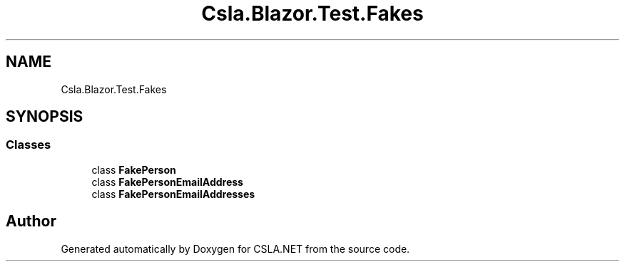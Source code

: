 .TH "Csla.Blazor.Test.Fakes" 3 "Wed Jul 21 2021" "Version 5.4.2" "CSLA.NET" \" -*- nroff -*-
.ad l
.nh
.SH NAME
Csla.Blazor.Test.Fakes
.SH SYNOPSIS
.br
.PP
.SS "Classes"

.in +1c
.ti -1c
.RI "class \fBFakePerson\fP"
.br
.ti -1c
.RI "class \fBFakePersonEmailAddress\fP"
.br
.ti -1c
.RI "class \fBFakePersonEmailAddresses\fP"
.br
.in -1c
.SH "Author"
.PP 
Generated automatically by Doxygen for CSLA\&.NET from the source code\&.

